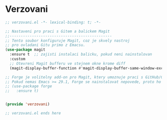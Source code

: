 * Verzovani

#+begin_src emacs-lisp
;; verzovani.el -*- lexical-binding: t; -*-

;; Nastaveni pro praci s Gitem a balickem Magit
;;----------------------------------------------
;; Tento soubor konfiguruje Magit, coz je skvely nastroj
;; pro ovladani Gitu primo z Emacsu.
(use-package magit
  :ensure t  ;; zajisti instalaci balicku, pokud neni nainstalovan
  :custom
  ;; Otevreni Magit bufferu ve stejnem okne krome diff
  (magit-display-buffer-function #'magit-display-buffer-same-window-except-diff-v1))

;; Forge je volitelny add-on pro Magit, ktery umoznuje praci s GitHub/GitLab issues a pull requests.
;; Pokud nemas Emacs >= 29.1, Forge se nainstalovat nepovede, proto ho vynechame.
;; (use-package forge
;;   :ensure t)


(provide 'verzovani)

;; verzovani.el ends here
#+end_src
